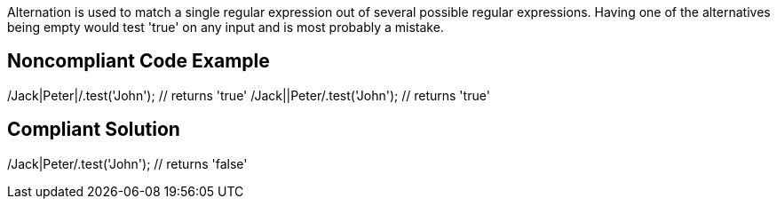 Alternation is used to match a single regular expression out of several possible regular expressions. Having one of the alternatives being empty would test 'true' on any input and is most probably a mistake.

== Noncompliant Code Example

/Jack|Peter|/.test('John'); // returns 'true'
/Jack||Peter/.test('John'); // returns 'true'

== Compliant Solution

/Jack|Peter/.test('John'); // returns 'false'
